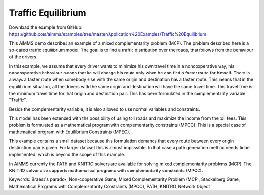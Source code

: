 Traffic Equilibrium
====================
.. meta::
   :keywords: Braess's paradox, Non-cooperative Game, Mixed Complementarity Problem (MCP), Stackelberg Game, Mathematical Programs with Complementarity Constraints (MPCC), PATH, KNITRO, Network Object
   :description: This AIMMS demo describes an example of a mixed complementarity problem (MCP).

Download the example from GitHub:
https://github.com/aimms/examples/tree/master/Application%20Examples/Traffic%20Equilibrium

This AIMMS demo describes an example of a mixed complementarity problem (MCP). The problem described here is a so-called traffic equilibrium model. The goal is to find a traffic distribution over the roads, that follows from the behaviour of the drivers.

In this example, we assume that every driver wants to minimize his own travel time in a noncooperative way, his noncooperative behaviour means that he will change his route only when he can find a faster route for himself. There is always a faster route when somebody else with the same origin and destination has a faster route. This means that in the equilibrium situation, all the drivers with the same origin and destination will have the same travel time. This travel time is the minimum travel time for that origin and destination pair. This has been formulated in the complementarity variable "Traffic".

Beside the complementarity variable, it is also allowed to use normal variables and constraints.

This model has been extended with the possibility of using toll roads and maximize the income from the toll fees. This problem is formulated as a mathematical program with complementarity constraints (MPCC). This is a special case of mathematical program with Equilibrium Constraints (MPEC).

This example contains a small dataset because this formulation demands that every route between every origin destination pair is given. For larger dataset this is almost impossible. In that case a path generation method needs to be implemented, which is beyond the scope of this example.

In AIMMS currently the PATH and KNITRO solvers are available for solving mixed complementarity problems (MCP). The KNITRO solver also supports mathematical programs with complementarity constraints (MPCC).

Keywords:
Braess's paradox, Non-cooperative Game, Mixed Complementarity Problem (MCP), Stackelberg Game, Mathematical Programs with Complementarity Constraints (MPCC), PATH, KNITRO, Network Object

